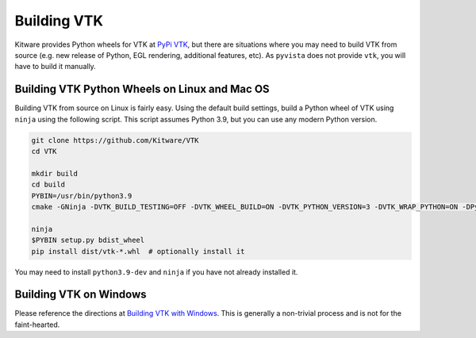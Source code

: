 Building VTK
============
Kitware provides Python wheels for VTK at `PyPi VTK <https://pypi.org/project/vtk/>`_, but there are situations where you
may need to build VTK from source (e.g. new release of Python, EGL
rendering, additional features, etc).  As ``pyvista`` does not provide
``vtk``, you will have to build it manually.


Building VTK Python Wheels on Linux and Mac OS
~~~~~~~~~~~~~~~~~~~~~~~~~~~~~~~~~~~~~~~~~~~~~~

Building VTK from source on Linux is fairly easy.  Using the default
build settings, build a Python wheel of VTK using ``ninja`` using the following script.  This script assumes Python 3.9, but you can use any modern Python version.

.. code::

    git clone https://github.com/Kitware/VTK
    cd VTK

    mkdir build
    cd build
    PYBIN=/usr/bin/python3.9
    cmake -GNinja -DVTK_BUILD_TESTING=OFF -DVTK_WHEEL_BUILD=ON -DVTK_PYTHON_VERSION=3 -DVTK_WRAP_PYTHON=ON -DPython3_EXECUTABLE=$PYBIN ../

    ninja
    $PYBIN setup.py bdist_wheel
    pip install dist/vtk-*.whl  # optionally install it

You may need to install ``python3.9-dev`` and ``ninja`` if you have
not already installed it.


Building VTK on Windows
~~~~~~~~~~~~~~~~~~~~~~~
Please reference the directions at `Building VTK with Windows
<https://vtk.org/Wiki/VTK/Configure_and_Build#On_Windows_5>`_.  This
is generally a non-trivial process and is not for the faint-hearted.
